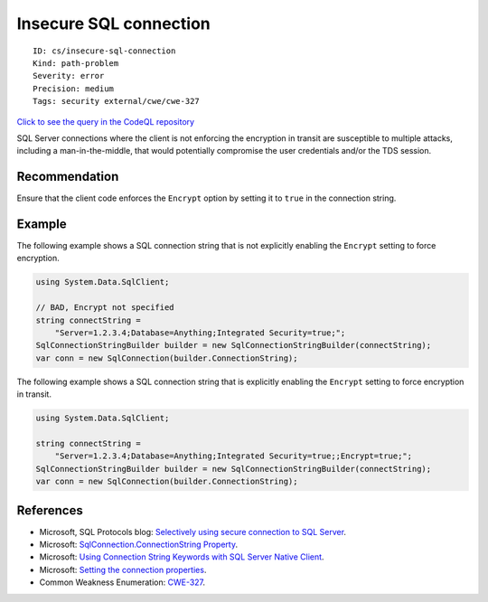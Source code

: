 Insecure SQL connection
=======================

::

    ID: cs/insecure-sql-connection
    Kind: path-problem
    Severity: error
    Precision: medium
    Tags: security external/cwe/cwe-327

`Click to see the query in the CodeQL
repository <https://github.com/github/codeql/tree/main/csharp/ql/src/Security%20Features/CWE-327/InsecureSQLConnection.ql>`__

SQL Server connections where the client is not enforcing the encryption
in transit are susceptible to multiple attacks, including a
man-in-the-middle, that would potentially compromise the user
credentials and/or the TDS session.

Recommendation
--------------

Ensure that the client code enforces the ``Encrypt`` option by setting
it to ``true`` in the connection string.

Example
-------

The following example shows a SQL connection string that is not
explicitly enabling the ``Encrypt`` setting to force encryption.

.. code:: csharp

    using System.Data.SqlClient;

    // BAD, Encrypt not specified
    string connectString =
        "Server=1.2.3.4;Database=Anything;Integrated Security=true;";
    SqlConnectionStringBuilder builder = new SqlConnectionStringBuilder(connectString);
    var conn = new SqlConnection(builder.ConnectionString);

The following example shows a SQL connection string that is explicitly
enabling the ``Encrypt`` setting to force encryption in transit.

.. code:: csharp

    using System.Data.SqlClient;

    string connectString =
        "Server=1.2.3.4;Database=Anything;Integrated Security=true;;Encrypt=true;";
    SqlConnectionStringBuilder builder = new SqlConnectionStringBuilder(connectString);
    var conn = new SqlConnection(builder.ConnectionString);

References
----------

-  Microsoft, SQL Protocols blog: `Selectively using secure connection
   to SQL
   Server <https://blogs.msdn.microsoft.com/sql_protocols/2009/10/19/selectively-using-secure-connection-to-sql-server/>`__.
-  Microsoft: `SqlConnection.ConnectionString
   Property <https://msdn.microsoft.com/en-us/library/system.data.sqlclient.sqlconnection.connectionstring(v=vs.110).aspx>`__.
-  Microsoft: `Using Connection String Keywords with SQL Server Native
   Client <https://msdn.microsoft.com/en-us/library/ms130822.aspx>`__.
-  Microsoft: `Setting the connection
   properties <https://msdn.microsoft.com/en-us/library/ms378988(v=sql.110).aspx>`__.
-  Common Weakness Enumeration:
   `CWE-327 <https://cwe.mitre.org/data/definitions/327.html>`__.
